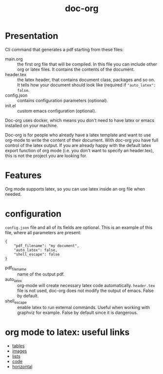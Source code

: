 #+TITLE: doc-org

[[http://spacemacs.org][file:https://cdn.rawgit.com/syl20bnr/spacemacs/442d025779da2f62fc86c2082703697714db6514/assets/spacemacs-badge.svg]]
[[https://hub.docker.com/r/marcoieni/doc-org/builds][file:https://img.shields.io/docker/cloud/build/marcoieni/doc-org.svg]]

* Presentation
Cli command that generates a pdf starting from these files:
- main.org :: the first org file that will be compiled. In this file you can
  include other org or latex files. It contains the contents of the document.
- header.tex :: the latex header, that contains document class, packages and so
  on. It tells how your document should look like (required if ="auto_latex": false=.
- config.json :: contains configuration parameters (optional).
- init.el :: custom emacs configuration (optional).

Doc-org uses docker, which means you don't need to have latex or emacs installed
on your machine.

Doc-org is for people who already have a latex template and want to use org-mode
to write the content of their document.
With doc-org you have full control of the latex output.
If you are already happy with the default latex export function of org mode
(i.e. you don't want to specify an header.tex), this is not the project you are
looking for.

* Features
Org mode supports latex, so you can use latex inside an org file when needed.

* configuration

=config.json= file and all of its fields are optional.
This is an example of this file, where all parameters are present:
#+begin_src
{
    "pdf_filename": "my document",
    "auto_latex": false,
    "shell_escape": false
}
#+end_src

- pdf_filename :: name of the output pdf.
- auto_latex :: org-mode will create necessary latex code automatically.
  =header.tex= file is not used, doc-org does not modify the output of emacs.
  False by default.
- shell_escape :: enable latex to run external commands. Useful when working with
  graphviz for example. False by default since it is dangerous.

* org mode to latex: useful links
- [[https://orgmode.org/manual/Tables-in-LaTeX-export.html#Tables-in-LaTeX-export][tables]]
- [[https://orgmode.org/manual/Images-in-LaTeX-export.html#Images-in-LaTeX-export][images]]
- [[https://orgmode.org/manual/Plain-lists-in-LaTeX-export.html#Plain-lists-in-LaTeX-export][lists]]
- [[https://orgmode.org/manual/Source-blocks-in-LaTeX-export.html#Source-blocks-in-LaTeX-export][code]]
- [[https://orgmode.org/manual/Horizontal-rules-in-LaTeX-export.html#Horizontal-rules-in-LaTeX-export][horizontal]]
